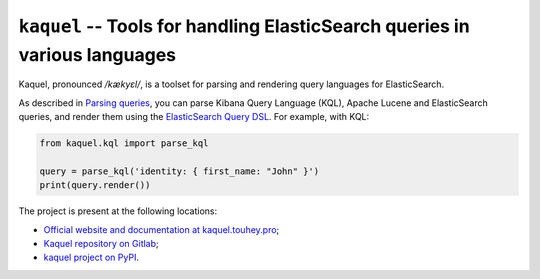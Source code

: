 ``kaquel`` -- Tools for handling ElasticSearch queries in various languages
===========================================================================

Kaquel, pronounced */kækyɛl/*, is a toolset for parsing and rendering
query languages for ElasticSearch.

As described in `Parsing queries`_, you can parse Kibana Query Language (KQL),
Apache Lucene and ElasticSearch queries, and render them using the
`ElasticSearch Query DSL`_. For example, with KQL:

.. code-block:: python

    from kaquel.kql import parse_kql

    query = parse_kql('identity: { first_name: "John" }')
    print(query.render())

The project is present at the following locations:

* `Official website and documentation at kaquel.touhey.pro <Kaquel website_>`_;
* `Kaquel repository on Gitlab <Kaquel on Gitlab_>`_;
* `kaquel project on PyPI <Kaquel on PyPI_>`_.

.. _Kaquel website: https://kaquel.touhey.pro/
.. _Kaquel on Gitlab: https://gitlab.com/kaquel/kaquel
.. _Kaquel on PyPI: https://pypi.org/project/kaquel/
.. _Parsing queries: https://kaquel.touhey.pro/guides/parse.html
.. _ElasticSearch Query DSL:
    https://www.elastic.co/guide/en/elasticsearch/reference/current/
    query-dsl.html
